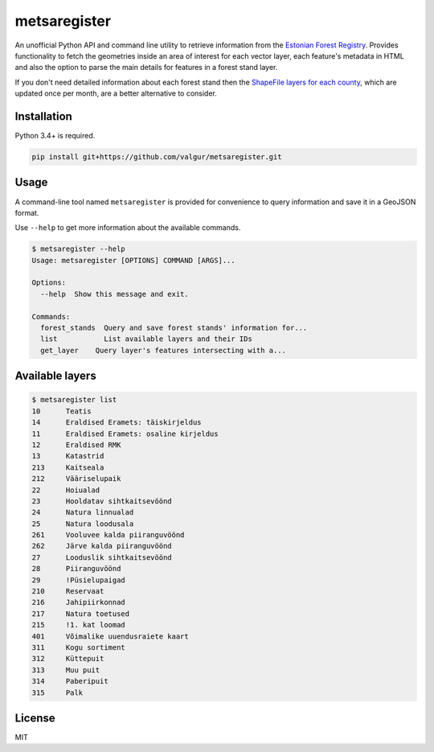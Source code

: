 =============
metsaregister
=============


.. image:: https://img.shields.io/travis/valgur/metsaregister.svg
        :target: https://travis-ci.org/valgur/metsaregister

.. image:: https://codecov.io/gh/valgur/metsaregister/branch/master/graph/badge.svg
    :target: https://codecov.io/gh/valgur/metsaregister



An unofficial Python API and command line utility to retrieve information from the `Estonian Forest Registry <http://register.metsad.ee/avalik/>`_. Provides functionality to fetch the geometries inside an area of interest for each vector layer, each feature's metadata in HTML and also the option to parse the main details for features in a forest stand layer.

If you don't need detailed information about each forest stand then the `ShapeFile layers for each county <http://www.keskkonnaagentuur.ee/et/kaardikihid>`_, which are updated once per month, are a better alternative to consider.

Installation
------------

Python 3.4+ is required.

.. code-block:: console

    pip install git+https://github.com/valgur/metsaregister.git

Usage
-----

A command-line tool named ``metsaregister`` is provided for convenience to query information and save it in a GeoJSON format.

Use ``--help`` to get more information about the available commands.

.. code-block:: console

    $ metsaregister --help
    Usage: metsaregister [OPTIONS] COMMAND [ARGS]...

    Options:
      --help  Show this message and exit.

    Commands:
      forest_stands  Query and save forest stands' information for...
      list           List available layers and their IDs
      get_layer    Query layer's features intersecting with a...

Available layers
----------------

.. code-block:: console

    $ metsaregister list
    10      Teatis
    14      Eraldised Eramets: täiskirjeldus
    11      Eraldised Eramets: osaline kirjeldus
    12      Eraldised RMK
    13      Katastrid
    213     Kaitseala
    212     Vääriselupaik
    22      Hoiualad
    23      Hooldatav sihtkaitsevöönd
    24      Natura linnualad
    25      Natura loodusala
    261     Vooluvee kalda piiranguvöönd
    262     Järve kalda piiranguvöönd
    27      Looduslik sihtkaitsevöönd
    28      Piiranguvöönd
    29      !Püsielupaigad
    210     Reservaat
    216     Jahipiirkonnad
    217     Natura toetused
    215     !1. kat loomad
    401     Võimalike uuendusraiete kaart
    311     Kogu sortiment
    312     Küttepuit
    313     Muu puit
    314     Paberipuit
    315     Palk

License
-------

MIT
